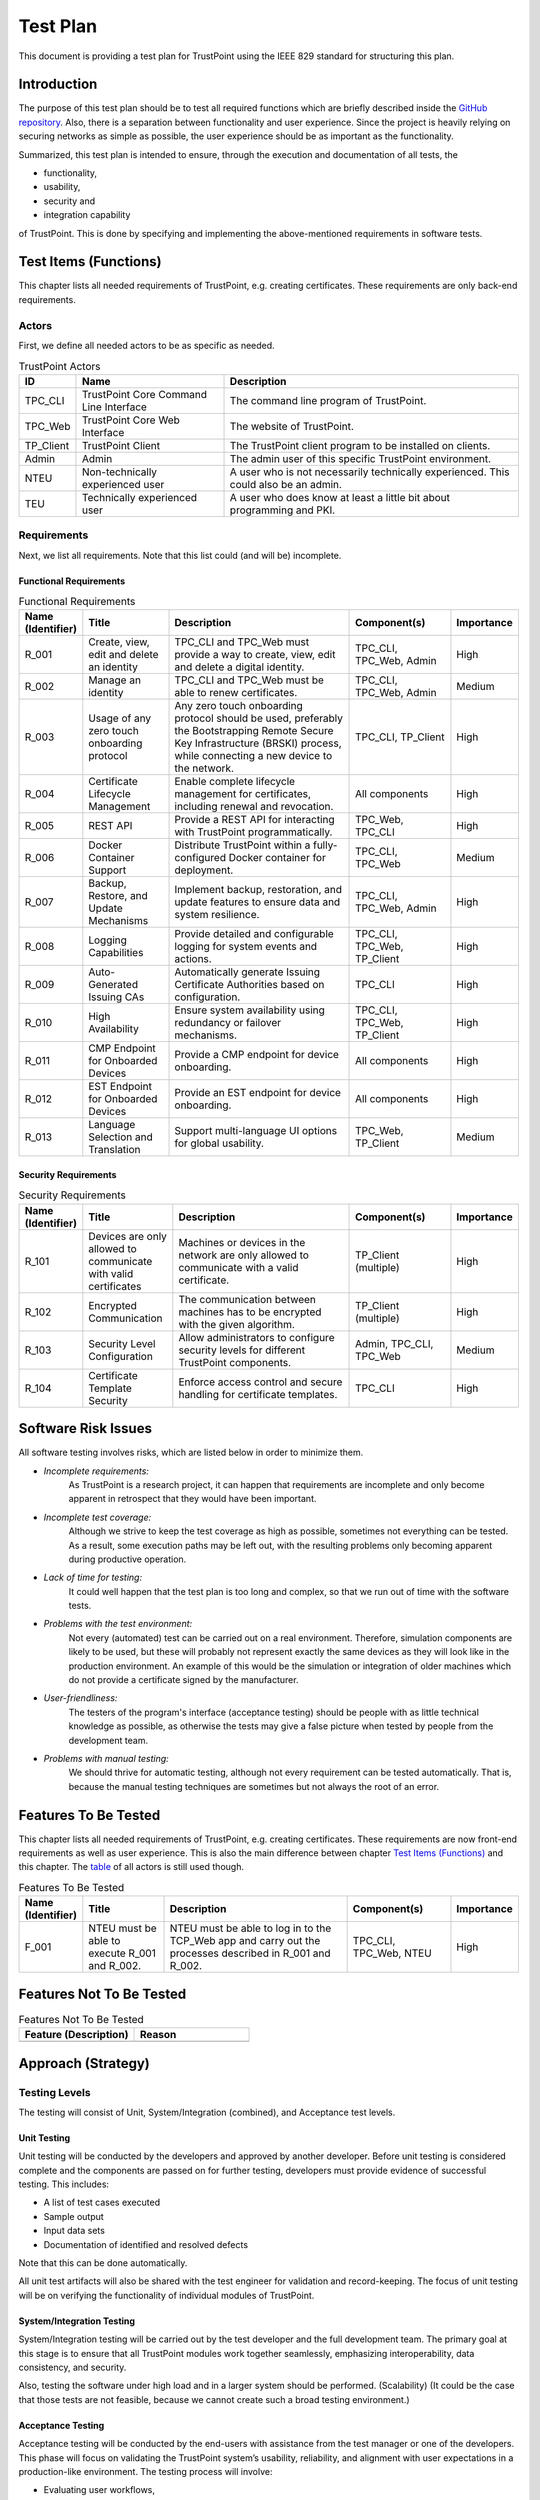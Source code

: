 =========
Test Plan
=========

This document is providing a test plan for TrustPoint using the IEEE 829 standard for structuring this plan.


------------
Introduction
------------

The purpose of this test plan should be to test all required functions which are briefly described
inside the `GitHub repository <https://github.com/TrustPoint-Project/trustpoint>`_.
Also, there is a separation between functionality and user experience.
Since the project is heavily relying on securing networks as simple as possible,
the user experience should be as important as the functionality.

Summarized, this test plan is intended to ensure, through the execution and documentation of all tests, the

- functionality,
- usability,
- security and
- integration capability

of TrustPoint.
This is done by specifying and implementing the above-mentioned requirements in software tests.


----------------------
Test Items (Functions)
----------------------

This chapter lists all needed requirements of TrustPoint, e.g. creating certificates.
These requirements are only back-end requirements.

^^^^^^
Actors
^^^^^^

First, we define all needed actors to be as specific as needed.

.. _TrustPoint-Actors-Table:

.. csv-table:: TrustPoint Actors
   :header: "ID", "Name", "Description"
   :widths: 10 30 60

   "TPC_CLI", "TrustPoint Core Command Line Interface", "The command line program of TrustPoint."
   "TPC_Web", "TrustPoint Core Web Interface", "The website of TrustPoint."
   "TP_Client", "TrustPoint Client", "The TrustPoint client program to be installed on clients."
   "Admin", "Admin", "The admin user of this specific TrustPoint environment."
   "NTEU", "Non-technically experienced user", "A user who is not necessarily technically experienced. This could also be an admin."
   "TEU", "Technically experienced user", "A user who does know at least a little bit about programming and PKI."

^^^^^^^^^^^^
Requirements
^^^^^^^^^^^^

Next, we list all requirements.
Note that this list could (and will be) incomplete.

"""""""""""""""""""""""
Functional Requirements
"""""""""""""""""""""""

.. csv-table:: Functional Requirements
   :header: "Name (Identifier)", "Title", "Description", "Component(s)", "Importance"
   :widths: 10, 25, 60, 30, 10

   "R_001", "Create, view, edit and delete an identity", "TPC_CLI and TPC_Web must provide a way to create, view, edit and delete a digital identity.", "TPC_CLI, TPC_Web, Admin", "High"
   "R_002", "Manage an identity", "TPC_CLI and TPC_Web must be able to renew certificates.", "TPC_CLI, TPC_Web, Admin", "Medium"
   "R_003", "Usage of any zero touch onboarding protocol", "Any zero touch onboarding protocol should be used, preferably the Bootstrapping Remote Secure Key Infrastructure (BRSKI) process, while connecting a new device to the network.", "TPC_CLI, TP_Client", "High"
   "R_004", "Certificate Lifecycle Management", "Enable complete lifecycle management for certificates, including renewal and revocation.", "All components", "High"
   "R_005", "REST API", "Provide a REST API for interacting with TrustPoint programmatically.", "TPC_Web, TPC_CLI", "High"
   "R_006", "Docker Container Support", "Distribute TrustPoint within a fully-configured Docker container for deployment.", "TPC_CLI, TPC_Web", "Medium"
   "R_007", "Backup, Restore, and Update Mechanisms", "Implement backup, restoration, and update features to ensure data and system resilience.", "TPC_CLI, TPC_Web, Admin", "High"
   "R_008", "Logging Capabilities", "Provide detailed and configurable logging for system events and actions.", "TPC_CLI, TPC_Web, TP_Client", "High"
   "R_009", "Auto-Generated Issuing CAs", "Automatically generate Issuing Certificate Authorities based on configuration.", "TPC_CLI", "High"
   "R_010", "High Availability", "Ensure system availability using redundancy or failover mechanisms.", "TPC_CLI, TPC_Web, TP_Client", "High"
   "R_011", "CMP Endpoint for Onboarded Devices", "Provide a CMP endpoint for device onboarding.", "All components", "High"
   "R_012", "EST Endpoint for Onboarded Devices", "Provide an EST endpoint for device onboarding.", "All components", "High"
   "R_013", "Language Selection and Translation", "Support multi-language UI options for global usability.", "TPC_Web, TP_Client", "Medium"

"""""""""""""""""""""
Security Requirements
"""""""""""""""""""""

.. csv-table:: Security Requirements
   :header: "Name (Identifier)", "Title", "Description", "Component(s)", "Importance"
   :widths: 10, 25, 60, 30, 10

   "R_101", "Devices are only allowed to communicate with valid certificates", "Machines or devices in the network are only allowed to communicate with a valid certificate.", "TP_Client (multiple)", "High"
   "R_102", "Encrypted Communication", "The communication between machines has to be encrypted with the given algorithm.", "TP_Client (multiple)", "High"
   "R_103", "Security Level Configuration", "Allow administrators to configure security levels for different TrustPoint components.", "Admin, TPC_CLI, TPC_Web", "Medium"
   "R_104", "Certificate Template Security", "Enforce access control and secure handling for certificate templates.", "TPC_CLI", "High"


--------------------
Software Risk Issues
--------------------

All software testing involves risks, which are listed below in order to minimize them.

- *Incomplete requirements:*
    As TrustPoint is a research project,
    it can happen that requirements are incomplete and only become apparent in retrospect that they would have been important.

- *Incomplete test coverage:*
    Although we strive to keep the test coverage as high as possible,
    sometimes not everything can be tested.
    As a result, some execution paths may be left out,
    with the resulting problems only becoming apparent during productive operation.

- *Lack of time for testing:*
    It could well happen that the test plan is too long and complex,
    so that we run out of time with the software tests.

- *Problems with the test environment:*
    Not every (automated) test can be carried out on a real environment.
    Therefore, simulation components are likely to be used,
    but these will probably not represent exactly the same devices as they will look like in the production environment.
    An example of this would be the simulation or integration of older machines which do not provide a certificate signed by the manufacturer.

- *User-friendliness:*
    The testers of the program's interface (acceptance testing) should be people with as little technical knowledge as possible,
    as otherwise the tests may give a false picture when tested by people from the development team.

- *Problems with manual testing:*
    We should thrive for automatic testing, although not every requirement can be tested automatically.
    That is, because the manual testing techniques are sometimes but not always the root of an error.


---------------------
Features To Be Tested
---------------------

This chapter lists all needed requirements of TrustPoint, e.g. creating certificates.
These requirements are now front-end requirements as well as user experience.
This is also the main difference between chapter `Test Items (Functions)`_ and this chapter.
The `table <TrustPoint-Actors-Table>`_ of all actors is still used though.

.. csv-table:: Features To Be Tested
   :header: "Name (Identifier)", "Title", "Description", "Component(s)", "Importance"
   :widths: 10, 25, 60, 30, 10

    "F_001", "NTEU must be able to execute R_001 and R_002.", "NTEU must be able to log in to the TCP_Web app and carry out the processes described in R_001 and R_002.  ", "TPC_CLI, TPC_Web, NTEU", "High"


-------------------------
Features Not To Be Tested
-------------------------

.. csv-table:: Features Not To Be Tested
   :header: "Feature (Description)", "Reason"
   :widths: 50, 50

    " ", " "

-------------------
Approach (Strategy)
-------------------

^^^^^^^^^^^^^^
Testing Levels
^^^^^^^^^^^^^^

The testing will consist of Unit, System/Integration (combined), and Acceptance test levels.

""""""""""""
Unit Testing
""""""""""""

Unit testing will be conducted by the developers and approved by another developer.
Before unit testing is considered complete and the components are passed on for further testing,
developers must provide evidence of successful testing. This includes:

- A list of test cases executed
- Sample output
- Input data sets
- Documentation of identified and resolved defects

Note that this can be done automatically.

All unit test artifacts will also be shared with the test engineer for validation and record-keeping.
The focus of unit testing will be on verifying the functionality of individual modules of TrustPoint.

""""""""""""""""""""""""""
System/Integration Testing
""""""""""""""""""""""""""

System/Integration testing will be carried out by the test developer and the full development team.
The primary goal at this stage is to ensure that all TrustPoint modules work together seamlessly,
emphasizing interoperability, data consistency, and security.

Also, testing the software under high load and in a larger system should be performed. (Scalability)
(It could be the case that those tests are not feasible, because we cannot create such a broad testing environment.)

""""""""""""""""""
Acceptance Testing
""""""""""""""""""

Acceptance testing will be conducted by the end-users with assistance from the test manager or one of the developers.
This phase will focus on validating the TrustPoint system’s usability, reliability,
and alignment with user expectations in a production-like environment.
The testing process will involve:

- Evaluating user workflows,
- trust validation,
- and secure interactions to ensure the system meets all functional requirements.

Programs will enter acceptance testing only after all critical and major defects have been resolved.

Note that we are able to test user workflows automatically at the integration test phase
but there needs to be another acceptance test phase where we actually provide manual tests.

^^^^^^^^^^
Test Tools
^^^^^^^^^^

The testing for the TrustPoint project will utilize modern testing frameworks
and tools to ensure robust and efficient validation of the application’s functionality across all levels.

""""""""""""
Unit Testing
""""""""""""

Unit testing for the core functionalities of TrustPoint will be implemented using `pytest <https://docs.pytest.org/en/stable/>`_,
a widely adopted Python testing framework.
This ensures comprehensive and automated validation of the smallest testable units.
Tests will be integrated into the defined GitHub pipelines to enable continuous integration and delivery (CI/CD).
These pipelines will ensure that any changes to the codebase are thoroughly tested before merging,
reducing the risk of regressions and enhancing development agility.

""""""""""""""""""""""""""
Integration/System Testing
""""""""""""""""""""""""""

Integration testing will leverage `Python Cucumber (behave) <https://behave.readthedocs.io/en/latest/>`_
to create behavior-driven development (BDD) test scenarios.
This approach will allow us to define tests in plain language
that are easy to understand for both technical and non-technical stakeholders.
The scenarios will focus on validating the interactions between TrustPoint components,
ensuring that they function cohesively as a system.

""""""""""""""""""
Acceptance Testing
""""""""""""""""""

The tool for acceptance testing has not been finalized at this stage.
However, efforts are underway to evaluate suitable tools that align with the requirements of end-user testing.
In the interim, manual acceptance testing will be performed in collaboration with end users
to validate the system's readiness for production.

"""""""""""""""
Data Management
"""""""""""""""

Data for testing will primarily be sourced from production-like datasets
to simulate real-world scenarios effectively.
Where necessary, synthetic data will be generated or modified using Python-based utilities to ensure test completeness.
Under no circumstances will changes be made directly to actual production data during testing activities.


-----------------------
Item Pass/Fail Criteria
-----------------------

The test process for the TrustPoint project will be considered complete once the following criteria have been met:

#. Core Functionalities Validation:
    - All critical and major defects identified during unit, integration, and system testing must be resolved.
    - The core functionalities of TrustPoint, such as certificate issuance, renewal, revocation, and domain validation, must operate reliably without workarounds.

#. Integration Testing Success:
    - The PKI components must demonstrate seamless interaction, with no critical or major integration issues.
    - Simulated high-volume certificate management scenarios should execute without performance degradation or system crashes.

#. Acceptance Testing Completion:
    - The platform must pass acceptance testing by end users, ensuring it meets their operational requirements.
    - All critical and major defects discovered during this phase must be corrected, verified, and closed.

#. Data Integrity Verification:
    - Test data generated during the system/integration and acceptance phases must validate correctly against expected outcomes, ensuring the platform’s reliability and accuracy in managing certificates.
    - Production-like scenarios must confirm data consistency across all TrustPoint modules.

#. PKI Compliance Validation:
    - TrustPoint’s processes must comply with PKI standards and security protocols.
    - Certificate data exchanges and storage must adhere to security best practices.

#. Deployment Readiness:
    - The system must pass GitHub pipeline tests, including automated unit and integration tests executed through pytest and behave, with 100% of critical tests passing.
    - The staging environment must match the production setup, with successful parallel runs simulating live scenarios for a predefined period (e.g., two weeks).

Once these criteria are satisfied, TrustPoint will be considered ready for live deployment.
Following this, any additional configurations, user onboarding,
or domain activations will occur incrementally as per readiness and validation.


-----------------------------------------------
Suspension Criteria And Resumption Requirements
-----------------------------------------------

.. csv-table:: Suspension Criteria And Resumption Requirements
   :header: "Title", "Suspension", "Resumption"
   :widths: 30, 50, 50

    "Unavailability of CA or Domain Validation Services", "Testing will be paused if the certificate authority (CA) or domain validation services are unavailable, as these are critical for validating PKI-related functionalities.", "Testing will resume once the CA or validation services are operational, and any interrupted test cases will be re-executed to ensure completeness."
    "Critical Defect Identified in Core Functionality", "If a critical defect in core features (e.g., certificate issuance, revocation, or renewal) is identified during testing, further testing will be suspended until the issue is resolved.", "Testing will resume once the defect is fixed and verified in the development environment."
    "Test Environment Instability", "Testing will pause if the staging or testing environment becomes unstable or misconfigured, as this could lead to unreliable results.", "Testing will resume after the environment is restored to a stable and functional state, and necessary validations have been performed."
    "Unavailability of Required Test Data", "If critical test data (e.g., domain configurations, certificate requests) is unavailable or incomplete, testing will be suspended for the affected areas.", "Testing will resume once sufficient test data has been prepared and verified."
    "Staffing or Resource Constraints", "If key personnel (e.g., test managers or developers) or resources (e.g., access to tools or infrastructure) are unavailable, testing may be delayed for impacted areas.", "Testing will resume once adequate staffing and resources are available to continue the process effectively."


-----------------
Test Deliverables
-----------------

The following consolidated deliverable will be provided at the conclusion of the TrustPoint testing process:

*Comprehensive Test Report:*

This single document will include the following components:

#. Unit Test Results:
    - Summary of pytest executions, including test case descriptions, pass/fail status, and defect details.
    - Logs and outputs from automated tests executed through GitHub pipelines.

#. Integration Test Results:
    - Results from behavior-driven integration tests using the Python Cucumber framework (behave).
    - Detailed logs of test scenarios, their outcomes, and any identified issues.

#. Defect and Incident Reports:
    - A summary of defects encountered during testing phases, their resolution status, and associated incident logs.

#. Acceptance Testing Summary:
    - Results of acceptance tests, including user feedback and final approval status.
    - Any open issues and their planned resolutions (if applicable).

#. Coverage Metrics:
    - Test coverage statistics to demonstrate the completeness of testing efforts.


--------------------
Remaining Test Tasks
--------------------

.. csv-table:: Remaining Test Tasks
   :header: "Task", "Assigned To", "Status"
   :widths: 60, 20, 15

   "Collect and finalize testing requirements (e.g., PKI workflows, certificate lifecycle scenarios).", "TM, PM, Client", "In Progress"
   "Define and finalize acceptance criteria for TrustPoint’s features.", "TM, PM, Client", "Pending"
   "Configure and validate the test environments (development and staging).", "TM, Dev", "In Progress"
   "Develop unit tests using pytest for core functionalities (e.g., certificate issuance, renewal, and revocation).", "Dev", "In Progress"
   "Develop integration tests using behave (Python Cucumber framework) for end-to-end workflows.", "TM, Dev", "Pending"
   "Execute system/integration tests in the staging environment.", "TM, Dev", "Not Started"
   "Document results from unit, integration, and acceptance tests for inclusion in the comprehensive test report.", "TM", "Not Started"
   "Conduct acceptance testing with end users (e.g., system administrators, security teams).", "TM, Client", "Not Started"
   "Resolve defects identified during testing and retest as needed.", "Dev", "Ongoing"
   "Finalize and deliver the comprehensive test report (including test results and coverage).", "TM", "Not Started"


-------------------
Environmental Needs
-------------------

The following elements are required to support the testing effort at all levels within the TrustPoint project:

#. Access to Development and Staging Environments:
    - A dedicated development environment for initial testing, debugging, and iterative fixes.
    - A staging environment that mirrors the production setup for system, integration, and acceptance testing.

#. Certificate Authority (CA) Setup:
    - Access to a functional CA system to validate PKI-related features such as certificate issuance, renewal, and revocation.

#. GitHub CI/CD Pipeline Configuration:
    - An operational GitHub pipeline to automate testing and deployment workflows. This pipeline will execute unit and integration tests using pytest and behave frameworks.

#. Database Access:
    - Availability of a testing database populated with production-like data to simulate realistic scenarios.
    - A clear separation between testing and production data to ensure no overlap or accidental data modification.

#. Secure Networking Configuration:
    - A secure network environment for testing interactions between TrustPoint components, including domain validation and security protocol testing.

#. Access to Backup/Recovery Processes:
    - Access to nightly backup and recovery tools for safeguarding test environment data.

#. Testing Tools:
    - Functional installations of pytest and behave for automated testing.
    - Additional tools may be added as acceptance testing needs evolve.

This streamlined setup ensures an effective and efficient testing process while minimizing redundancy and complexity.


---------------------------
Staffing And Training Needs
---------------------------

#. Staffing Requirements
    - At least one dedicated tester should be assigned for the integration and acceptance testing phases to ensure thorough and independent validation.
    - In the absence of a dedicated tester, the test manager will assume this role with support from the development team.
    - Developers will assist in test case creation and debugging during the unit testing and integration testing phases.

#. Training Needs
    - Developers and Testers:
        - Familiarity with TrustPoint’s core functionality, including certificate issuance, renewal, revocation, and domain validation workflows.
        - Training on pytest for unit testing and behave for integration testing, including understanding the GitHub pipeline integration.

    - End Users:
        - Training on navigating TrustPoint’s user interfaces, configuring domains, and interpreting system-generated reports.


----------------
Responsibilities
----------------

.. csv-table:: Responsibilities
   :header: "Responsibility", "TM", "PM", "Dev", "Test Team", "Client"
   :widths: 40, 10, 10, 10, 15, 10

   "Acceptance Test Documentation & Execution", "X", "X", "", "X", "X"
   "System/Integration Test Documentation & Execution", "X", "X", "X", "X", ""
   "Unit Test Documentation & Execution", "X", "", "X", "", ""
   "System Design Reviews", "X", "X", "X", "X", "X"
   "Detailed Design Reviews", "X", "X", "X", "X", ""
   "Test Procedures and Rules", "X", "X", "X", "X", ""
   "Change Control and Regression Testing", "X", "X", "X", "X", ""
   "Certificate Lifecycle Scenarios Review", "X", "X", "X", "", "X"


--------
Schedule
--------

The following schedule outlines the remaining testing activities.
These activities are aligned with the project's current progress and emphasize completing testing efficiently and effectively.
Specific dates and durations should be detailed in the project timeline managed by the project manager
in collaboration with development and test leads.

.. csv-table:: Testing Schedule Table
   :header: "Activity", "Responsibility", "Duration/Timeline", "Details"
   :widths: 30, 30, 20, 60

   "Review Requirements Document", "Test Team, Dev, PM", "1 Week", "Review requirements to ensure complete understanding and alignment of test objectives."
   "Finalize and Review Requirements", "TM, PM, Test Team", "1 Week", "Develop and review the requirements needed for writing the acceptance tests."
   "Review System Design Document", "Test Team, Dev", "3 Days", "Enhance understanding of the system structure and refine test objectives."
   "Conduct Unit Tests", "Dev", "Ongoing until code completion", "Verify individual methods/functions as they are completed; results reviewed by the development lead."
   "System/Integration Testing", "Test Team, Dev", "2 Weeks", "Validate module interactions, data flow, and PKI processes in a staging environment."
   "Acceptance Testing", "Test Team, End Users, PM", "2 Weeks", "Perform final user-driven testing to ensure TrustPoint meets functional and usability expectations."


--------------------------------
Planning Risks And Contingencies
--------------------------------

.. csv-table:: Planning Risks And Contingencies
   :header: "Risk", "Description", "Contingency Plan"
   :widths: 30, 50, 50

   "Limited Staff Availability for Testing", "Key stakeholders or end users may have limited availability during acceptance testing.", "Schedule testing in advance; assign a test team representative if stakeholders are unavailable."
   "Incomplete or Changing Requirements", "Requirements may evolve or be incomplete, leading to rework or missed test cases.", "Conduct iterative reviews; adopt agile testing practices to adapt dynamically to changes."
   "Test Environment Instability", "The staging or test environment may become misconfigured or unavailable, causing delays.", "Maintain backup environments; use configuration checklists to ensure reliable setups."
   "Delays in Defect Resolution", "Defects may take longer to resolve, impacting subsequent testing phases.", "Prioritize critical defects; allocate additional resources for prompt resolution."
   "Dependence on External Systems", "External PKI components (e.g., Certificate Authorities) may be unavailable during testing.", "Use mock services or simulators; coordinate with service providers to ensure availability."
   "Inadequate Test Data", "Insufficient or unrealistic test data may result in incomplete testing or missed edge cases.", "Generate synthetic data using Python utilities; use anonymized production-like datasets for validation."


---------
Approvals
---------

----------
Test Cases
----------

--------
Glossary
--------

.. csv-table:: Glossary
   :header: "Abbreviation", "Definition"
   :widths: 50, 50

    "TM", "Test Manager"
    "PM", "Project Manager"
    "Dev", "Development Team"
    "Client", "Stakeholders or End Users"
